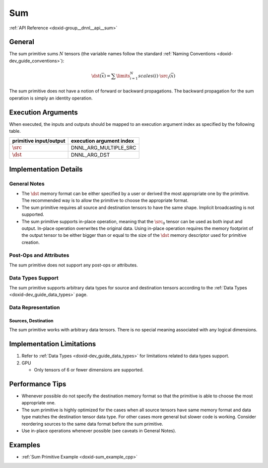 .. index:: pair: page; Sum
.. _doxid-dev_guide_sum:

Sum
===

:ref:`API Reference <doxid-group__dnnl__api__sum>`

General
~~~~~~~

The sum primitive sums :math:`N` tensors (the variable names follow the standard :ref:`Naming Conventions <doxid-dev_guide_conventions>`):

.. math::

	\dst(\overline{x}) = \sum\limits_{i = 1}^{N} scales(i) \cdot \src_i(\overline{x})

The sum primitive does not have a notion of forward or backward propagations. The backward propagation for the sum operation is simply an identity operation.

Execution Arguments
~~~~~~~~~~~~~~~~~~~

When executed, the inputs and outputs should be mapped to an execution argument index as specified by the following table.

=======================  =========================  
primitive input/output   execution argument index   
=======================  =========================  
:math:`\src`             DNNL_ARG_MULTIPLE_SRC      
:math:`\dst`             DNNL_ARG_DST               
=======================  =========================

Implementation Details
~~~~~~~~~~~~~~~~~~~~~~

General Notes
-------------

* The :math:`\dst` memory format can be either specified by a user or derived the most appropriate one by the primitive. The recommended way is to allow the primitive to choose the appropriate format.

* The sum primitive requires all source and destination tensors to have the same shape. Implicit broadcasting is not supported.

* The sum primitive supports in-place operation, meaning that the :math:`\src_0` tensor can be used as both input and output. In-place operation overwrites the original data. Using in-place operation requires the memory footprint of the output tensor to be either bigger than or equal to the size of the :math:`\dst` memory descriptor used for primitive creation.

Post-Ops and Attributes
-----------------------

The sum primitive does not support any post-ops or attributes.

Data Types Support
------------------

The sum primitive supports arbitrary data types for source and destination tensors according to the :ref:`Data Types <doxid-dev_guide_data_types>` page.

Data Representation
-------------------

Sources, Destination
++++++++++++++++++++

The sum primitive works with arbitrary data tensors. There is no special meaning associated with any logical dimensions.

Implementation Limitations
~~~~~~~~~~~~~~~~~~~~~~~~~~

#. Refer to :ref:`Data Types <doxid-dev_guide_data_types>` for limitations related to data types support.

#. GPU
   
   * Only tensors of 6 or fewer dimensions are supported.

Performance Tips
~~~~~~~~~~~~~~~~

* Whenever possible do not specify the destination memory format so that the primitive is able to choose the most appropriate one.

* The sum primitive is highly optimized for the cases when all source tensors have same memory format and data type matches the destination tensor data type. For other cases more general but slower code is working. Consider reordering sources to the same data format before the sum primitive.

* Use in-place operations whenever possible (see caveats in General Notes).

Examples
~~~~~~~~

* :ref:`Sum Primitive Example <doxid-sum_example_cpp>`

